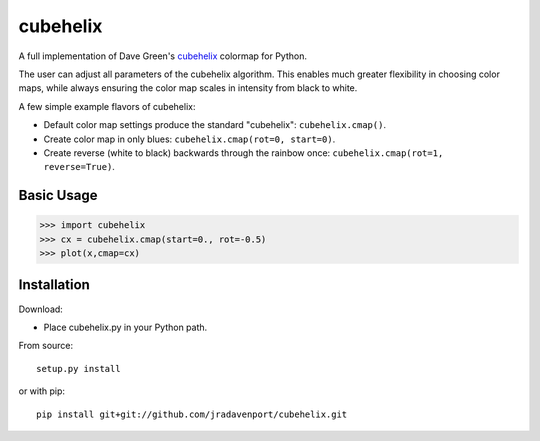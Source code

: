 cubehelix
=========

A full implementation of Dave Green's `cubehelix <http://adsabs.harvard.edu/abs/2011arXiv1108.5083G>`_ colormap for Python.

The user can adjust all parameters of the cubehelix algorithm. 
This enables much greater flexibility in choosing color maps, while always ensuring the color map scales in intensity from black to white.

A few simple example flavors of cubehelix:

- Default color map settings produce the standard "cubehelix": ``cubehelix.cmap()``.
- Create color map in only blues: ``cubehelix.cmap(rot=0, start=0)``.
- Create reverse (white to black) backwards through the rainbow once: ``cubehelix.cmap(rot=1, reverse=True)``.


Basic Usage
-----

>>> import cubehelix
>>> cx = cubehelix.cmap(start=0., rot=-0.5)
>>> plot(x,cmap=cx)


Installation
------------

Download:

- Place cubehelix.py in your Python path.

From source::

   setup.py install

or with pip::

   pip install git+git://github.com/jradavenport/cubehelix.git
